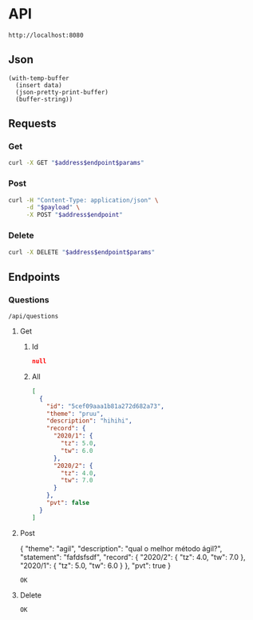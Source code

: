 # -*- org-confirm-babel-evaluate: nil -*-

* API
  #+name: address
  : http://localhost:8080
** Json
   #+name: json-pretty
   #+begin_src elisp :var data=""
   (with-temp-buffer
     (insert data)
     (json-pretty-print-buffer)
     (buffer-string))
   #+end_src
** Requests
*** Get
    :properties:
    :header-args+: :results code :wrap "src json" :post json-pretty(data = *this*)
    :end:
    #+name: get
    #+begin_src bash :var address=address :var endpoint="" :var params=""
      curl -X GET "$address$endpoint$params"
    #+end_src
*** Post
    #+name: post
    #+begin_src bash :var address=address :var endpoint="" :var payload=""
      curl -H "Content-Type: application/json" \
           -d "$payload" \
           -X POST "$address$endpoint"
    #+end_src
*** Delete
    #+name: delete
    #+begin_src bash :var address=address :var endpoint="" :var params=""
      curl -X DELETE "$address$endpoint$params"
    #+end_src
** Endpoints
*** Questions
    #+name: questions-endpoint
    : /api/questions
**** Get
***** Id
      #+call: get[:var params="?id=5cec6d15fd2b722f3c58d539"](address, questions-endpoint)
      #+results:
      #+BEGIN_src json
      null
      #+END_src
***** All
      #+call: get(address, questions-endpoint, "")
      #+results:
      #+BEGIN_src json
      [
        {
          "id": "5cef09aaa1b81a272d682a73",
          "theme": "pruu",
          "description": "hihihi",
          "record": {
            "2020/1": {
              "tz": 5.0,
              "tw": 6.0
            },
            "2020/2": {
              "tz": 4.0,
              "tw": 7.0
            }
          },
          "pvt": false
        }
      ]
      #+END_src
**** Post
     #+name: question-payload
     #+begin_example json
       {
         "theme": "agil",
         "description": "qual o melhor método ágil?",
         "statement": "fafdsfsdf",
         "record": {
           "2020/2": {
             "tz": 4.0,
             "tw": 7.0
           },
           "2020/1": {
             "tz": 5.0,
             "tw": 6.0
           }
         },
         "pvt": true
       }
     #+end_example
     #+call: post(address, questions-endpoint, question-payload)
     #+results:
     : OK
**** Delete
     #+call: delete[:var params="?id=5cedbe30a9faf665092a4410"](address, questions-endpoint)
     #+results:
     : OK
